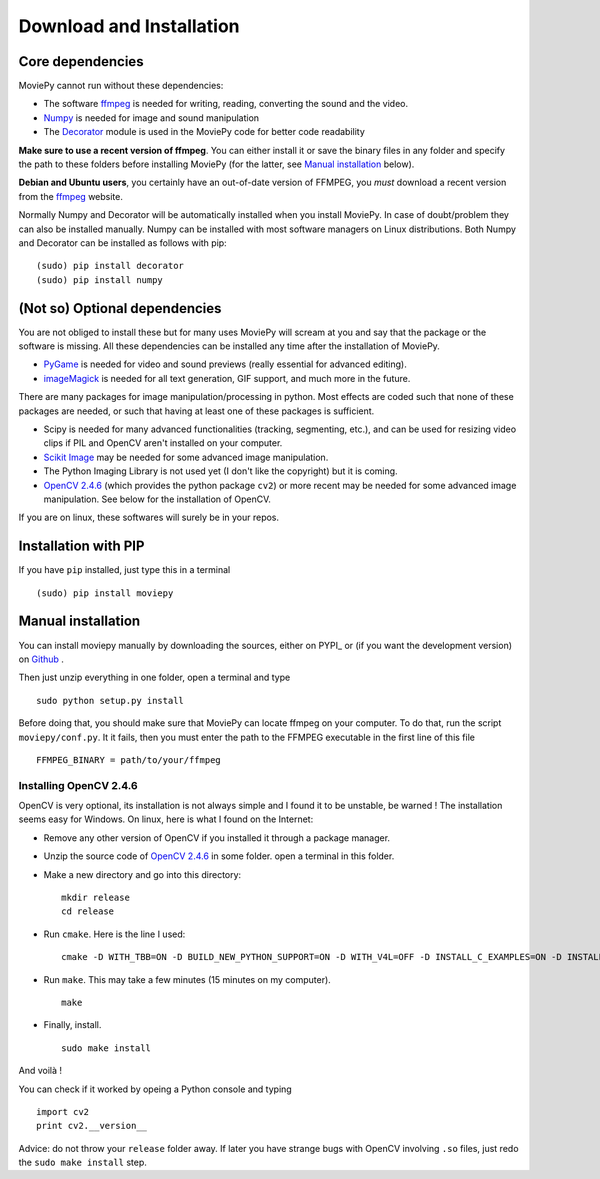 Download and Installation
==========================


Core dependencies
-------------------

MoviePy cannot run without these dependencies:

- The software ffmpeg_ is needed for writing, reading, converting the sound and the video. 
- `Numpy`_ is needed for image and sound manipulation
- The Decorator_ module is used in the MoviePy code for better code readability

**Make sure to use a recent version of ffmpeg**. You can either install it or save the binary files in any folder and specify the path to these folders before installing MoviePy (for the latter, see `Manual installation`_ below).

**Debian and Ubuntu users**, you certainly have an out-of-date version of FFMPEG, you *must* download a recent version from the ffmpeg_ website.

Normally Numpy and Decorator will be automatically installed when you install MoviePy. In case of doubt/problem they can also be installed manually.
Numpy can be installed with most software managers on Linux distributions. Both Numpy and Decorator can be installed as follows with pip: ::

    (sudo) pip install decorator
    (sudo) pip install numpy

 
(Not so) Optional dependencies
-------------------------------

You are not obliged to install these but for many uses MoviePy will scream at you and say that the package or the software is missing. All these dependencies can be installed any time after the installation of MoviePy.

- PyGame_ is needed for video and sound previews (really essential for advanced editing).
- imageMagick_  is needed for all text generation, GIF support, and much more in the future.

There are many packages for image manipulation/processing in python.  Most effects are coded such that none of these packages are needed, or such that having at least one of these packages is sufficient.

- Scipy is needed for many advanced functionalities (tracking, segmenting, etc.), and can be used for resizing video clips if PIL and OpenCV aren't installed on your computer.
- `Scikit Image`_ may be needed for some advanced image manipulation.
- The Python Imaging Library is not used yet (I don't like the copyright) but it is coming. 
- `OpenCV 2.4.6`_ (which provides the python package ``cv2``) or more recent may be needed for some advanced image manipulation. See below for the installation of OpenCV.

If you are on linux, these softwares will surely be in your repos.



.. _pip_install:

Installation with PIP
------------------------

If you have ``pip`` installed, just type this in a terminal ::
    
    (sudo) pip install moviepy

.. _manual_install:

Manual installation
----------------------

You can install moviepy manually by downloading the sources, either on PYPI_ or (if you want the development version) on Github_ .

Then just unzip everything in one folder, open a terminal and type ::
    
    sudo python setup.py install

Before doing that, you should make sure that MoviePy can locate ffmpeg on your computer. To do that, run the script ``moviepy/conf.py``. It it fails, then you must enter the path to the FFMPEG executable in the first line of this file ::
    
    FFMPEG_BINARY = path/to/your/ffmpeg


Installing OpenCV 2.4.6
~~~~~~~~~~~~~~~~~~~~~~~~~

OpenCV is very optional, its installation is not always simple and I found it to be unstable, be warned !
The installation seems easy for Windows. On linux, here is what I found on the Internet:

- Remove any other version of OpenCV if you installed it through a package manager.
- Unzip the source code of `OpenCV 2.4.6`_ in some folder. open a terminal in this folder.
- Make a new directory and go into this directory: ::
      
      mkdir release
      cd release
      
- Run ``cmake``. Here is the line I used: ::
      
      cmake -D WITH_TBB=ON -D BUILD_NEW_PYTHON_SUPPORT=ON -D WITH_V4L=OFF -D INSTALL_C_EXAMPLES=ON -D INSTALL_PYTHON_EXAMPLES=ON -D BUILD_EXAMPLES=ON ..
      
- Run ``make``. This may take a few minutes (15 minutes on my computer). ::
      
      make
      
- Finally, install. ::
      
      sudo make install
      
And voilà !

You can check if it worked by opeing a Python console and typing ::
    
    import cv2
    print cv2.__version__

Advice: do not throw your ``release`` folder away. If later you have strange bugs with OpenCV involving ``.so`` files, just redo the ``sudo make install`` step.
    




.. _PYPI https://pypi.python.org/pypi/moviepy
.. _Github: https://github.com/Zulko/moviepy
.. _`OpenCV 2.4.6`: http://sourceforge.net/projects/opencvlibrary/files/
.. _Pygame: http://www.pygame.org/download.shtml
.. _`Numpy`: http://www.scipy.org/install.html
.. _`Scikit Image`: http://scikit-image.org/download.html
.. _Decorator: https://pypi.python.org/pypi/decorator


.. _ffmpeg: http://www.ffmpeg.org/download.html 
.. _imageMagick: http://www.imagemagick.org/script/index.php

